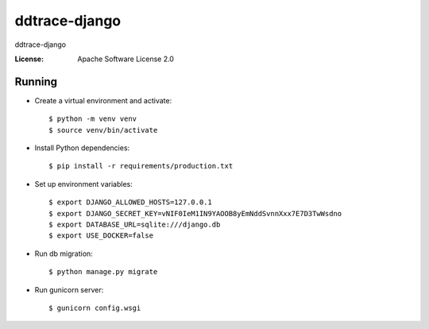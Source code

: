 ddtrace-django
==============

ddtrace-django

.. image:: https://img.shields.io/badge/built%20with-Cookiecutter%20Django-ff69b4.svg?logo=cookiecutter
     :target: https://github.com/pydanny/cookiecutter-django/
     :alt: Built with Cookiecutter Django
.. image:: https://img.shields.io/badge/code%20style-black-000000.svg
     :target: https://github.com/ambv/black
     :alt: Black code style

:License: Apache Software License 2.0

Running
-------

* Create a virtual environment and activate::

    $ python -m venv venv
    $ source venv/bin/activate

* Install Python dependencies::

    $ pip install -r requirements/production.txt

* Set up environment variables::

    $ export DJANGO_ALLOWED_HOSTS=127.0.0.1
    $ export DJANGO_SECRET_KEY=vNIF0IeM1IN9YAOOB8yEmNddSvnnXxx7E7D3TwWsdno
    $ export DATABASE_URL=sqlite:///django.db
    $ export USE_DOCKER=false

* Run db migration::

    $ python manage.py migrate

* Run gunicorn server::

    $ gunicorn config.wsgi
